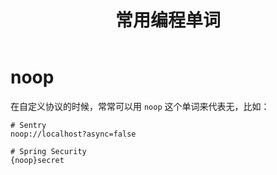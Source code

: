 #+TITLE:      常用编程单词

* 目录                                                    :TOC_4_gh:noexport:
- [[#noop][noop]]

* noop
  在自定义协议的时候，常常可以用 ~noop~ 这个单词来代表无，比如：
  #+begin_example
    # Sentry
    noop://localhost?async=false

    # Spring Security
    {noop}secret
  #+end_example

